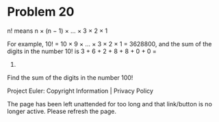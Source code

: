 *   Problem 20

   n! means n × (n − 1) × ... × 3 × 2 × 1

   For example, 10! = 10 × 9 × ... × 3 × 2 × 1 = 3628800,
   and the sum of the digits in the number 10! is 3 + 6 + 2 + 8 + 8 + 0 + 0 =
   27.

   Find the sum of the digits in the number 100!

   Project Euler: Copyright Information | Privacy Policy

   The page has been left unattended for too long and that link/button is no
   longer active. Please refresh the page.
